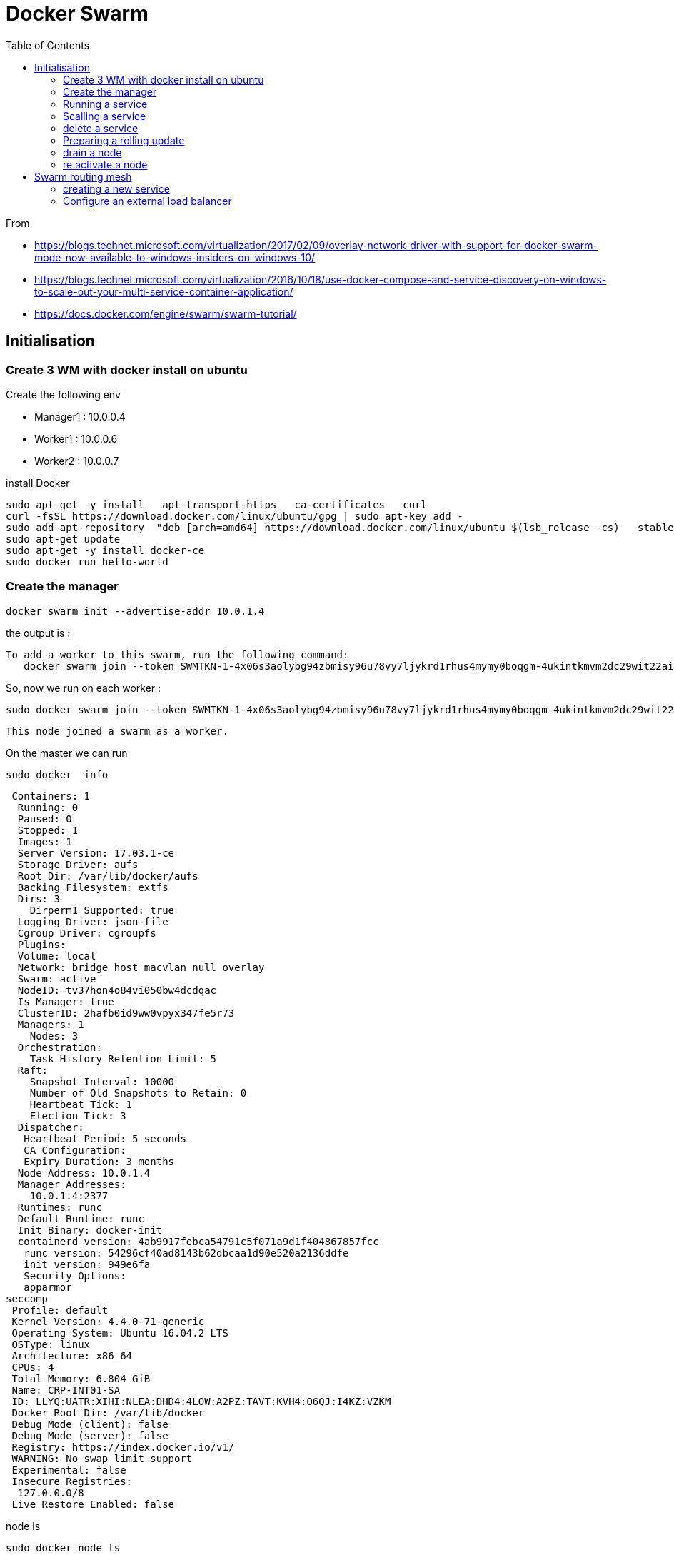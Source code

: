 = Docker Swarm
:toc:

From 

 * https://blogs.technet.microsoft.com/virtualization/2017/02/09/overlay-network-driver-with-support-for-docker-swarm-mode-now-available-to-windows-insiders-on-windows-10/
 * https://blogs.technet.microsoft.com/virtualization/2016/10/18/use-docker-compose-and-service-discovery-on-windows-to-scale-out-your-multi-service-container-application/
 * https://docs.docker.com/engine/swarm/swarm-tutorial/



== Initialisation

=== Create 3 WM with docker install on ubuntu

.Create the following env

 * Manager1 : 10.0.0.4
 * Worker1 : 10.0.0.6
 * Worker2 : 10.0.0.7

.install Docker

 sudo apt-get -y install   apt-transport-https   ca-certificates   curl
 curl -fsSL https://download.docker.com/linux/ubuntu/gpg | sudo apt-key add -
 sudo add-apt-repository  "deb [arch=amd64] https://download.docker.com/linux/ubuntu $(lsb_release -cs)   stable"
 sudo apt-get update
 sudo apt-get -y install docker-ce
 sudo docker run hello-world



=== Create the manager 

 docker swarm init --advertise-addr 10.0.1.4

the output is :

 To add a worker to this swarm, run the following command:
    docker swarm join --token SWMTKN-1-4x06s3aolybg94zbmisy96u78vy7ljykrd1rhus4mymy0boqgm-4ukintkmvm2dc29wit22aij1k 10.0.1.4:2377

So, now we run on each worker : 

  sudo docker swarm join --token SWMTKN-1-4x06s3aolybg94zbmisy96u78vy7ljykrd1rhus4mymy0boqgm-4ukintkmvm2dc29wit22aij1k 10.0.1.4:2377

  This node joined a swarm as a worker.

  
On the master we can run 

  sudo docker  info

  Containers: 1
   Running: 0
   Paused: 0
   Stopped: 1
   Images: 1
   Server Version: 17.03.1-ce
   Storage Driver: aufs
   Root Dir: /var/lib/docker/aufs
   Backing Filesystem: extfs
   Dirs: 3
     Dirperm1 Supported: true
   Logging Driver: json-file
   Cgroup Driver: cgroupfs
   Plugins:
   Volume: local
   Network: bridge host macvlan null overlay
   Swarm: active
   NodeID: tv37hon4o84vi050bw4dcdqac
   Is Manager: true
   ClusterID: 2hafb0id9ww0vpyx347fe5r73
   Managers: 1
     Nodes: 3
   Orchestration:
     Task History Retention Limit: 5
   Raft:
     Snapshot Interval: 10000
     Number of Old Snapshots to Retain: 0
     Heartbeat Tick: 1
     Election Tick: 3
   Dispatcher:
    Heartbeat Period: 5 seconds
    CA Configuration:
    Expiry Duration: 3 months
   Node Address: 10.0.1.4
   Manager Addresses:
     10.0.1.4:2377
   Runtimes: runc
   Default Runtime: runc
   Init Binary: docker-init
   containerd version: 4ab9917febca54791c5f071a9d1f404867857fcc
    runc version: 54296cf40ad8143b62dbcaa1d90e520a2136ddfe
    init version: 949e6fa
    Security Options:
    apparmor
 seccomp
  Profile: default
  Kernel Version: 4.4.0-71-generic
  Operating System: Ubuntu 16.04.2 LTS
  OSType: linux
  Architecture: x86_64
  CPUs: 4
  Total Memory: 6.804 GiB
  Name: CRP-INT01-SA
  ID: LLYQ:UATR:XIHI:NLEA:DHD4:4LOW:A2PZ:TAVT:KVH4:O6QJ:I4KZ:VZKM
  Docker Root Dir: /var/lib/docker
  Debug Mode (client): false
  Debug Mode (server): false
  Registry: https://index.docker.io/v1/
  WARNING: No swap limit support
  Experimental: false
  Insecure Registries:
   127.0.0.0/8
  Live Restore Enabled: false

  
.node ls 

  sudo docker node ls
  ID                           HOSTNAME      STATUS  AVAILABILITY  MANAGER STATUS
  ckc64s0d137fz94lxu074m91i    CRP-INT03-SA  Ready   Active
  tv37hon4o84vi050bw4dcdqac *  CRP-INT01-SA  Ready   Active        Leader
  yw03fjxl41nxds5f4wex2vu6e    CRP-INT02-SA  Ready   Active
  
  
  
=== Running a service


On the master : 

 sudo docker service create --replicas 1 --name helloworld alpine ping docker.com

To check : 
 
 sudo docker service ls 
 ID            NAME        MODE        REPLICAS  IMAGE
 v7pbmretbuz3  helloworld  replicated  1/1       alpine:latest

  
To inspect : 

 sudo docker service inspect --pretty helloworld

 ID:             v7pbmretbuz3u17qivdlc5n0n
 Name:           helloworld
 Service Mode:   Replicated
 Replicas:      1
 Placement:
 UpdateConfig:
 Parallelism:   1
 On failure:    pause
 Max failure ratio: 0
 ContainerSpec:
 Image:         alpine:latest@sha256:58e1a1bb75db1b5a24a462dd5e2915277ea06438c3f105138f97eb53149673c4
 Args:          ping docker.com
 Resources:
 Endpoint Mode:  vip
  
.To know where it's running
 vinstrument@CRP-INT01-SA:~$ sudo docker service ps helloworld
 ID            NAME          IMAGE          NODE          DESIRED STATE  CURRENT STATE          ERROR  PORTS
 ob6bm314jeob  helloworld.1  alpine:latest  CRP-INT03-SA  Running        Running 4 minutes ago
 
=== Scalling a service

 sudo docker service scale helloworld=5
 
.Run a ps

 sudo docker service ps helloworld

  ID            NAME          IMAGE          NODE          DESIRED STATE  CURRENT STATE                    ERROR  PORTS
 ob6bm314jeob  helloworld.1  alpine:latest  CRP-INT03-SA  Running        Running 5 minutes ago
 ehrdtruwdgrb  helloworld.2  alpine:latest  CRP-INT02-SA  Running        Starting less than a second ago
 fwe7s3l7md5i  helloworld.3  alpine:latest  CRP-INT01-SA  Running        Preparing 2 seconds ago
 jufc56oh3gle  helloworld.4  alpine:latest  CRP-INT01-SA  Running        Preparing 3 seconds ago
 52tgu48uu91k  helloworld.5  alpine:latest  CRP-INT03-SA  Running        Running 1 second ago
 
=== delete a service

 vinstrument@CRP-INT01-SA:~$ sudo docker service rm helloworld
 helloworld
 vinstrument@CRP-INT01-SA:~$ sudo docker service ps helloworld
 Error: No such service: helloworld
 
 
=== Preparing a rolling update

 sudo  docker service create --replicas 3 --name redis --update-delay 10s  redis:3.0.6

 vinstrument@CRP-INT01-SA:~$ sudo docker service ps redis
   ID            NAME     IMAGE        NODE          DESIRED STATE  CURRENT STATE             ERROR  PORTS
   t9efa7j9j6hp  redis.1  redis:3.0.6  CRP-INT03-SA  Running        Preparing 15 seconds ago
   ykhr6gx1bvy9  redis.2  redis:3.0.6  CRP-INT01-SA  Running        Preparing 15 seconds ago
   bmlk34rv7yfq  redis.3  redis:3.0.6  CRP-INT02-SA  Running        Preparing 15 seconds ago

.doing the update

 vinstrument@CRP-INT01-SA:~$ sudo docker service update --image redis:3.0.7 redis
 redis
 vinstrument@CRP-INT01-SA:~$ sudo docker service ps redis
 ID            NAME         IMAGE        NODE          DESIRED STATE  CURRENT STATE                    ERROR  PORTS
 lhs0ua95v975  redis.1      redis:3.0.7  CRP-INT03-SA  Running        Preparing 2 seconds ago
 t9efa7j9j6hp   \_ redis.1  redis:3.0.6  CRP-INT03-SA  Shutdown       Shutdown less than a second ago
 ykhr6gx1bvy9  redis.2      redis:3.0.6  CRP-INT01-SA  Running        Running 2 minutes ago
 bmlk34rv7yfq  redis.3      redis:3.0.6  CRP-INT02-SA  Running        Running 2 minutes ago
  
.At the end of the update 

 vinstrument@CRP-INT01-SA:~$ sudo docker service ps redis
 ID            NAME         IMAGE        NODE          DESIRED STATE  CURRENT STATE                ERROR  PORTS
 lhs0ua95v975  redis.1      redis:3.0.7  CRP-INT03-SA  Running        Running 47 seconds ago
 t9efa7j9j6hp   \_ redis.1  redis:3.0.6  CRP-INT03-SA  Shutdown       Shutdown about a minute ago
 d4m3k90tvm11  redis.2      redis:3.0.7  CRP-INT01-SA  Running        Running 13 seconds ago
 ykhr6gx1bvy9   \_ redis.2  redis:3.0.6  CRP-INT01-SA  Shutdown       Shutdown 35 seconds ago
 lnlmxtd7ymq1  redis.3      redis:3.0.7  CRP-INT02-SA  Running        Preparing 2 seconds ago 
 bmlk34rv7yfq   \_ redis.3  redis:3.0.6  CRP-INT02-SA  Shutdown       Shutdown 1 second ago
  
=== drain a node

 vinstrument@CRP-INT01-SA:~$ sudo docker node update --availability drain CRP-INT03-SA
 CRP-INT03-SA
 vinstrument@CRP-INT01-SA:~$ sudo docker node ls
 ID                           HOSTNAME      STATUS  AVAILABILITY  MANAGER STATUS
 ckc64s0d137fz94lxu074m91i    CRP-INT03-SA  Ready   Drain
 tv37hon4o84vi050bw4dcdqac *  CRP-INT01-SA  Ready   Active        Leader
 yw03fjxl41nxds5f4wex2vu6e    CRP-INT02-SA  Ready   Active

 vinstrument@CRP-INT01-SA:~$ sudo docker service ps redis
 ID            NAME         IMAGE         NODE          DESIRED STATE  CURRENT STATE           ERROR  PORTS
 u3wv1kl92n03  redis.1      redis:latest  CRP-INT01-SA  Running        Running 2 seconds ago
 usdf0usvi1fn   \_ redis.1  redis:latest  CRP-INT03-SA  Shutdown       Shutdown 3 seconds ago
 lhs0ua95v975   \_ redis.1  redis:3.0.7   CRP-INT03-SA  Shutdown       Shutdown 2 minutes ago
 t9efa7j9j6hp   \_ redis.1  redis:3.0.6   CRP-INT03-SA  Shutdown       Shutdown 5 minutes ago
 n5ap36j4zczx  redis.2      redis:latest  CRP-INT01-SA  Running        Running 2 minutes ago
 d4m3k90tvm11   \_ redis.2  redis:3.0.7   CRP-INT01-SA  Shutdown       Shutdown 3 minutes ago 
 ykhr6gx1bvy9   \_ redis.2  redis:3.0.6   CRP-INT01-SA  Shutdown       Shutdown 4 minutes ago 
 tzhggj65j3bn  redis.3      redis:latest  CRP-INT02-SA  Running        Running 2 minutes ago
 lnlmxtd7ymq1   \_ redis.3  redis:3.0.7   CRP-INT02-SA  Shutdown       Shutdown 2 minutes ago
 bmlk34rv7yfq   \_ redis.3  redis:3.0.6   CRP-INT02-SA  Shutdown       Shutdown 4 minutes ago 

=== re activate a node

 sudo docker node update --availability active CRP-INT03-SA


== Swarm routing mesh 

=== creating a new service 

 sudo docker service create  --name my-web  --publish 8080:80 --replicas 2 nginx

image::ingress-routing-mesh.png[Network]

You can publish a port for an existing service using the following command:

 $ docker service update --publish-add <PUBLISHED-PORT>:<TARGET-PORT> <SERVICE>
  
=== Configure an external load balancer
You can configure an external load balancer to route requests to a swarm service. For example, you could configure HAProxy to balance requests to an nginx service published to port 8080.  
  
image::ingress-lb.png[external load balancer]

You can configure the load balancer to balance requests between every node in the swarm even if there are no tasks scheduled on the node.
For example, you could have the following HAProxy configuration in /etc/haproxy/haproxy.cfg:

 global
        log /dev/log    local0
        log /dev/log    local1 notice
 ...snip...
 # Configure HAProxy to listen on port 80
 frontend http_front
   bind *:80
   stats uri /haproxy?stats
   default_backend http_back
 # Configure HAProxy to route requests to swarm nodes on port 8080
 backend http_back
   balance roundrobin
   server node1 192.168.99.100:8080 check
   server node2 192.168.99.101:8080 check
   server node3 192.168.99.102:8080 check
